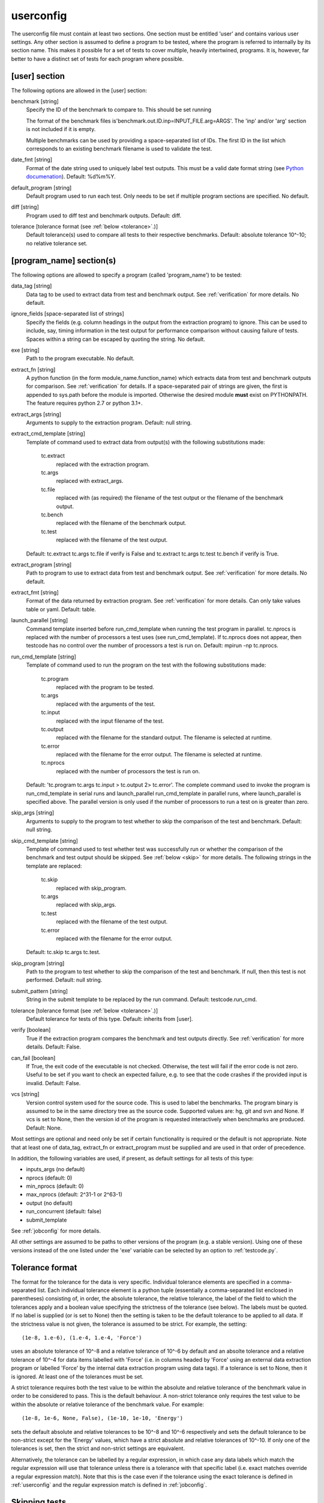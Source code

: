 .. _userconfig:

userconfig
==========

The userconfig file must contain at least two sections.  One section must be
entitled 'user' and contains various user settings.  Any other section is
assumed to define a program to be tested, where the program is referred to
internally by its section name.  This makes it possible for a set of tests to
cover multiple, heavily intertwined, programs.  It is, however, far better to
have a distinct set of tests for each program where possible.

[user] section
--------------

The following options are allowed in the [user] section:

benchmark [string]
    Specify the ID of the benchmark to compare to.  This should be set running

    .. code-block bash

        $ testcode.py make-benchmarks

    The format of the benchmark files is'benchmark.out.ID.inp=INPUT_FILE.arg=ARGS'.
    The 'inp' and/or 'arg' section is not included if it is empty.

    Multiple benchmarks can be used by providing a space-separated list of IDs.  The first
    ID in the list which corresponds to an existing benchmark filename is used to
    validate the test.
date_fmt [string]
    Format of the date string used to uniquely label test outputs.  This must
    be a valid date format string (see `Python documenation
    <http://docs.python.org/library/time.html>`_).  Default: %d%m%Y.
default_program [string]
    Default program used to run each test.  Only needs to be set if
    multiple program sections are specified.  No default.
diff [string]
    Program used to diff test and benchmark outputs.  Default: diff.
tolerance [tolerance format (see :ref:`below <tolerance>`.)]
    Default tolerance(s) used to compare all tests to their respective
    benchmarks.  Default: absolute tolerance 10^-10; no relative tolerance set.

[program_name] section(s)
-------------------------

The following options are allowed to specify a program (called 'program_name')
to be tested:

data_tag [string]
    Data tag to be used to extract data from test and benchmark output.  See
    :ref:`verification` for more details.  No default.
ignore_fields [space-separated list of strings]
    Specify the fields (e.g. column headings in the output from the extraction
    program) to ignore.  This can be used to include, say, timing information
    in the test output for performance comparison without causing failure of
    tests.  Spaces within a string can be escaped by quoting the string.  No
    default.
exe [string]
    Path to the program executable.  No default.
extract_fn [string]
    A python function (in the form module_name.function_name) which extracts
    data from test and benchmark outputs for comparison.  See :ref:`verification`
    for details.  If a space-separated pair of strings are given, the first is
    appended to sys.path before the module is imported.  Otherwise the desired
    module **must** exist on PYTHONPATH.  The feature requires python 2.7 or
    python 3.1+.
extract_args [string]
    Arguments to supply to the extraction program.  Default: null string.
extract_cmd_template [string]
    Template of command used to extract data from output(s) with the following
    substitutions made:

        tc.extract
            replaced with the extraction program.
        tc.args
            replaced with extract_args.
        tc.file
            replaced with (as required) the filename of the test output or the
            filename of the benchmark output.
        tc.bench
            replaced with the filename of the benchmark output.
        tc.test
            replaced with the filename of the test output.

    Default: tc.extract tc.args tc.file if verify is False and
    tc.extract tc.args tc.test tc.bench if verify is True.
extract_program [string]
    Path to program to use to extract data from test and benchmark output.
    See :ref:`verification` for more details.  No default.
extract_fmt [string]
    Format of the data returned by extraction program. See :ref:`verification`
    for more details.  Can only take values table or yaml.  Default: table.
launch_parallel [string]
    Command template inserted before run_cmd_template when running the test program in
    parallel.  tc.nprocs is replaced with the number of processors a test uses (see
    run_cmd_template).  If tc.nprocs does not appear, then testcode has no control over
    the number of processors a test is run on.  Default: mpirun -np tc.nprocs.
run_cmd_template [string]
    Template of command used to run the program on the test with the following
    substitutions made:

        tc.program
            replaced with the program to be tested.
        tc.args
            replaced with the arguments of the test.
        tc.input
            replaced with the input filename of the test.
        tc.output
            replaced with the filename for the standard output.  The filename
            is selected at runtime.
        tc.error
            replaced with the filename for the error output.  The filename is
            selected at runtime.
        tc.nprocs
            replaced with the number of processors the test is run on.

    Default: 'tc.program tc.args tc.input > tc.output 2> tc.error'.  The complete command
    used to invoke the program is run_cmd_template in serial runs and launch_parallel
    run_cmd_template in parallel runs, where launch_parallel is specified above.  The
    parallel version is only used if the number of processors to run a test on is greater
    than zero.
skip_args [string]
    Arguments to supply to the program to test whether to skip the comparison
    of the test and benchmark.  Default: null string.
skip_cmd_template [string]
    Template of command used to test whether test was successfully run or
    whether the comparison of the benchmark and test output should be skipped.
    See :ref:`below <skip>` for more details.  The following strings in the
    template are replaced:

        tc.skip
            replaced with skip_program.
        tc.args
            replaced with skip_args.
        tc.test
            replaced with the filename of the test output.
        tc.error
            replaced with the filename for the error output.

    Default: tc.skip tc.args tc.test.
skip_program [string]
    Path to the program to test whether to skip the comparison of the test and
    benchmark.  If null, then this test is not performed.  Default: null string.
submit_pattern [string]
    String in the submit template to be replaced by the run command.  Default:
    testcode.run_cmd.
tolerance [tolerance format (see :ref:`below <tolerance>`.)]
    Default tolerance for tests of this type.  Default: inherits from
    [user].
verify [boolean]
    True if the extraction program compares the benchmark and test
    outputs directly.  See :ref:`verification` for more details.  Default:
    False.
can_fail [boolean]
    If True, the exit code of the executable is not checked. Otherwise,
    the test will fail if the error code is not zero. Useful to be set
    if you want to check an expected failure, e.g. to see that the code
    crashes if the provided input is invalid. Default: False.
vcs [string]
    Version control system used for the source code.  This is used to
    label the benchmarks.  The program binary is assumed to be in the same
    directory tree as the source code.  Supported values are: hg, git and svn
    and None.  If vcs is set to None, then the version id of the program is
    requested interactively when benchmarks are produced.  Default: None.

Most settings are optional and need only be set if certain functionality is
required or the default is not appropriate.  Note that at least one of data_tag,
extract_fn or extract_program must be supplied and are used in that order of
precedence.

In addition, the following variables are used, if present, as default settings
for all tests of this type:

* inputs_args (no default)
* nprocs (default: 0)
* min_nprocs (default: 0)
* max_nprocs (default: 2^31-1 or 2^63-1)
* output (no default)
* run_concurrent (default: false)
* submit_template

See :ref:`jobconfig` for more details.

All other settings are assumed to be paths to other versions of the program
(e.g. a stable version).  Using one of these versions instead of the one listed
under the 'exe' variable can be selected by an option to :ref:`testcode.py`.

.. _tolerance:

Tolerance format
----------------

The format for the tolerance for the data is very specific.  Individual
tolerance elements are specified in a comma-separated list.  Each individual
tolerance element is a python tuple (essentially a comma-separated list
enclosed in parentheses) consisting of, in order, the absolute tolerance, the
relative tolerance, the label of the field to which the tolerances apply and
a boolean value specifying the strictness of the tolerance (see below).  The
labels must be quoted.  If no label is supplied (or is set to None) then the
setting is taken to be the default tolerance to be applied to all data.  If the
strictness value is not given, the tolerance is assumed to be strict.  For
example, the setting::

    (1e-8, 1.e-6), (1.e-4, 1.e-4, 'Force')

uses an absolute tolerance of 10^-8 and a relative tolerance of 10^-6 by
default and an absolte tolerance and a relative tolerance of 10^-4 for data
items labelled with 'Force' (i.e. in columns headed by 'Force' using an
external data extraction program or labelled 'Force' by the internal data
extraction program using data tags).  If a tolerance is set to None, then it is
ignored.  At least one of the tolerances must be set.

A strict tolerance requires both the test value to be within the absolute and
relative tolerance of the benchmark value in order to be considered to pass.
This is the default behaviour.  A non-strict tolerance only requires the test
value to be within the absolute or relative tolerance of the benchmark value.
For example::

    (1e-8, 1e-6, None, False), (1e-10, 1e-10, 'Energy')

sets the default absolute and relative tolerances to be 10^-8 and 10^-6
respectively and sets the default tolerance to be non-strict except for the
'Energy' values, which have a strict absolute and relative tolerances of
10^-10.  If only one of the tolerances is set, then the strict and non-strict
settings are equivalent.

Alternatively, the tolerance can be labelled by a regular expression, in which case any
data labels which match the regular expression will use that tolerance unless there is
a tolerance with that specific label (i.e. exact matches override a regular
expression match).  Note that this is the case even if the tolerance using the exact
tolerance is defined in :ref:`userconfig` and the regular expression match is
defined in :ref:`jobconfig`.

.. _skip:

Skipping tests
--------------

Sometimes a test should not be compared to the benchmark---for example, if the
version of the program does not support a given feature or can only be run in
parallel.  testcode supports this by running a command to detect whether a test
should be skipped.

If the skipped program is set, then the skipped command is ran before
extracting data from output files.  For example, if

skip_program = grep
skip_args = "is not implemented."

are set, then testcode will run:

.. code-block:: bash

    grep "is not implemented." test_file

where test_file is the test output file.  If grep returns 0 (i.e.
test_file contains the string "is not implemented") then the test is
marked as skipped and the test file is not compared to the benchmark.
